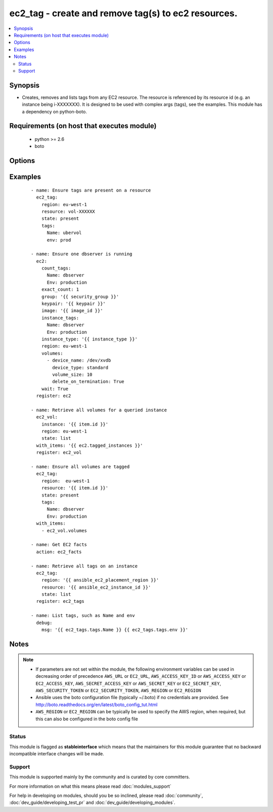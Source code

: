 .. _ec2_tag:


ec2_tag - create and remove tag(s) to ec2 resources.
++++++++++++++++++++++++++++++++++++++++++++++++++++

.. versionadded:: 1.3


.. contents::
   :local:
   :depth: 2


Synopsis
--------

* Creates, removes and lists tags from any EC2 resource.  The resource is referenced by its resource id (e.g. an instance being i-XXXXXXX). It is designed to be used with complex args (tags), see the examples.  This module has a dependency on python-boto.


Requirements (on host that executes module)
-------------------------------------------

  * python >= 2.6
  * boto


Options
-------

.. raw:: html

    <table border=1 cellpadding=4>
    <tr>
    <th class="head">parameter</th>
    <th class="head">required</th>
    <th class="head">default</th>
    <th class="head">choices</th>
    <th class="head">comments</th>
    </tr>
                <tr><td>aws_access_key<br/><div style="font-size: small;"></div></td>
    <td>no</td>
    <td></td>
        <td></td>
        <td><div>AWS access key. If not set then the value of the AWS_ACCESS_KEY_ID, AWS_ACCESS_KEY or EC2_ACCESS_KEY environment variable is used.</div></br>
    <div style="font-size: small;">aliases: ec2_access_key, access_key<div>        </td></tr>
                <tr><td>aws_secret_key<br/><div style="font-size: small;"></div></td>
    <td>no</td>
    <td></td>
        <td></td>
        <td><div>AWS secret key. If not set then the value of the AWS_SECRET_ACCESS_KEY, AWS_SECRET_KEY, or EC2_SECRET_KEY environment variable is used.</div></br>
    <div style="font-size: small;">aliases: ec2_secret_key, secret_key<div>        </td></tr>
                <tr><td>ec2_url<br/><div style="font-size: small;"></div></td>
    <td>no</td>
    <td></td>
        <td></td>
        <td><div>Url to use to connect to EC2 or your Eucalyptus cloud (by default the module will use EC2 endpoints). Ignored for modules where region is required. Must be specified for all other modules if region is not used. If not set then the value of the EC2_URL environment variable, if any, is used.</div>        </td></tr>
                <tr><td>profile<br/><div style="font-size: small;"> (added in 1.6)</div></td>
    <td>no</td>
    <td></td>
        <td></td>
        <td><div>Uses a boto profile. Only works with boto &gt;= 2.24.0.</div>        </td></tr>
                <tr><td>region<br/><div style="font-size: small;"></div></td>
    <td>no</td>
    <td></td>
        <td></td>
        <td><div>The AWS region to use. If not specified then the value of the AWS_REGION or EC2_REGION environment variable, if any, is used. See <a href='http://docs.aws.amazon.com/general/latest/gr/rande.html#ec2_region'>http://docs.aws.amazon.com/general/latest/gr/rande.html#ec2_region</a></div></br>
    <div style="font-size: small;">aliases: aws_region, ec2_region<div>        </td></tr>
                <tr><td>resource<br/><div style="font-size: small;"></div></td>
    <td>yes</td>
    <td></td>
        <td></td>
        <td><div>The EC2 resource id.</div>        </td></tr>
                <tr><td>security_token<br/><div style="font-size: small;"> (added in 1.6)</div></td>
    <td>no</td>
    <td></td>
        <td></td>
        <td><div>AWS STS security token. If not set then the value of the AWS_SECURITY_TOKEN or EC2_SECURITY_TOKEN environment variable is used.</div></br>
    <div style="font-size: small;">aliases: access_token<div>        </td></tr>
                <tr><td>state<br/><div style="font-size: small;"></div></td>
    <td>no</td>
    <td>present</td>
        <td><ul><li>present</li><li>absent</li><li>list</li></ul></td>
        <td><div>Whether the tags should be present or absent on the resource. Use list to interrogate the tags of an instance.</div>        </td></tr>
                <tr><td>tags<br/><div style="font-size: small;"></div></td>
    <td>yes</td>
    <td></td>
        <td></td>
        <td><div>a hash/dictionary of tags to add to the resource; '{"key":"value"}' and '{"key":"value","key":"value"}'</div>        </td></tr>
                <tr><td>validate_certs<br/><div style="font-size: small;"> (added in 1.5)</div></td>
    <td>no</td>
    <td>yes</td>
        <td><ul><li>yes</li><li>no</li></ul></td>
        <td><div>When set to "no", SSL certificates will not be validated for boto versions &gt;= 2.6.0.</div>        </td></tr>
        </table>
    </br>



Examples
--------

 ::

    - name: Ensure tags are present on a resource
      ec2_tag:
        region: eu-west-1
        resource: vol-XXXXXX
        state: present
        tags:
          Name: ubervol
          env: prod
    
    - name: Ensure one dbserver is running
      ec2:
        count_tags:
          Name: dbserver
          Env: production
        exact_count: 1
        group: '{{ security_group }}'
        keypair: '{{ keypair }}'
        image: '{{ image_id }}'
        instance_tags:
          Name: dbserver
          Env: production
        instance_type: '{{ instance_type }}'
        region: eu-west-1
        volumes:
          - device_name: /dev/xvdb
            device_type: standard
            volume_size: 10
            delete_on_termination: True
        wait: True
      register: ec2
    
    - name: Retrieve all volumes for a queried instance
      ec2_vol:
        instance: '{{ item.id }}'
        region: eu-west-1
        state: list
      with_items: '{{ ec2.tagged_instances }}'
      register: ec2_vol
    
    - name: Ensure all volumes are tagged
      ec2_tag:
        region:  eu-west-1
        resource: '{{ item.id }}'
        state: present
        tags:
          Name: dbserver
          Env: production
      with_items:
        - ec2_vol.volumes
    
    - name: Get EC2 facts
      action: ec2_facts
    
    - name: Retrieve all tags on an instance
      ec2_tag:
        region: '{{ ansible_ec2_placement_region }}'
        resource: '{{ ansible_ec2_instance_id }}'
        state: list
      register: ec2_tags
    
    - name: List tags, such as Name and env
      debug:
        msg: '{{ ec2_tags.tags.Name }} {{ ec2_tags.tags.env }}'


Notes
-----

.. note::
    - If parameters are not set within the module, the following environment variables can be used in decreasing order of precedence ``AWS_URL`` or ``EC2_URL``, ``AWS_ACCESS_KEY_ID`` or ``AWS_ACCESS_KEY`` or ``EC2_ACCESS_KEY``, ``AWS_SECRET_ACCESS_KEY`` or ``AWS_SECRET_KEY`` or ``EC2_SECRET_KEY``, ``AWS_SECURITY_TOKEN`` or ``EC2_SECURITY_TOKEN``, ``AWS_REGION`` or ``EC2_REGION``
    - Ansible uses the boto configuration file (typically ~/.boto) if no credentials are provided. See http://boto.readthedocs.org/en/latest/boto_config_tut.html
    - ``AWS_REGION`` or ``EC2_REGION`` can be typically be used to specify the AWS region, when required, but this can also be configured in the boto config file



Status
~~~~~~

This module is flagged as **stableinterface** which means that the maintainers for this module guarantee that no backward incompatible interface changes will be made.


Support
~~~~~~~

This module is supported mainly by the community and is curated by core committers.

For more information on what this means please read :doc:`modules_support`


For help in developing on modules, should you be so inclined, please read :doc:`community`, :doc:`dev_guide/developing_test_pr` and :doc:`dev_guide/developing_modules`.
